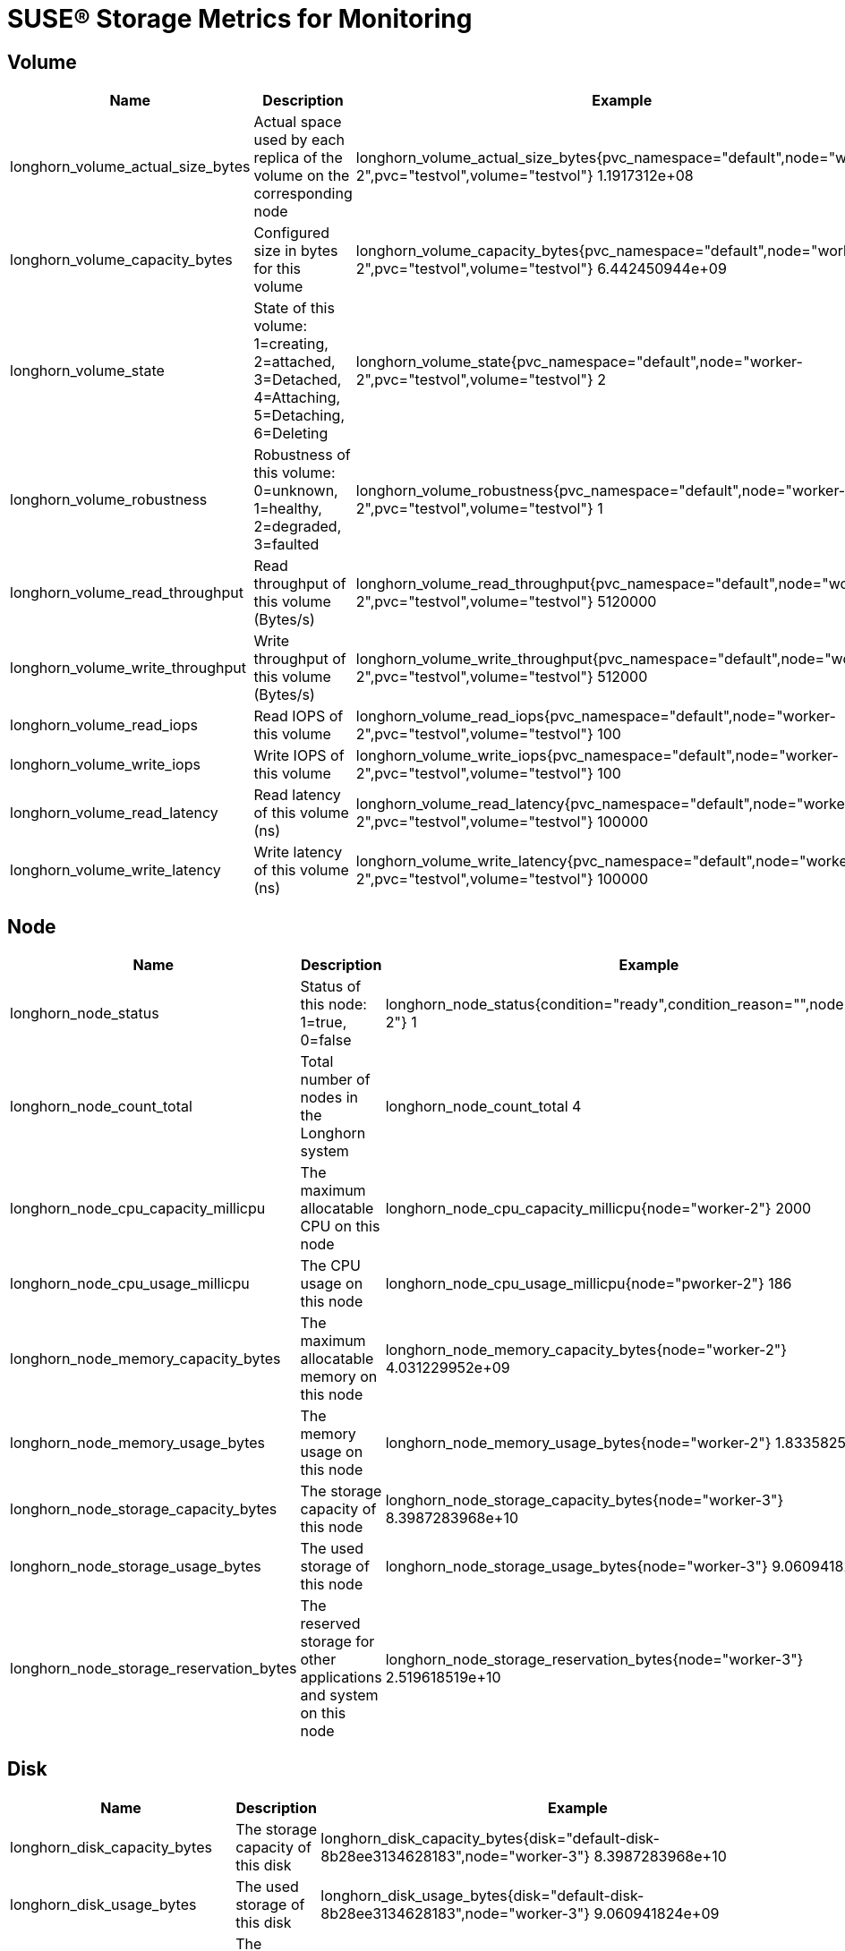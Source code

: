 = SUSE® Storage Metrics for Monitoring
:current-version: {page-component-version}

== Volume

|===
| Name | Description | Example

| longhorn_volume_actual_size_bytes
| Actual space used by each replica of the volume on the corresponding node
| longhorn_volume_actual_size_bytes{pvc_namespace="default",node="worker-2",pvc="testvol",volume="testvol"} 1.1917312e+08

| longhorn_volume_capacity_bytes
| Configured size in bytes for this volume
| longhorn_volume_capacity_bytes{pvc_namespace="default",node="worker-2",pvc="testvol",volume="testvol"} 6.442450944e+09

| longhorn_volume_state
| State of this volume: 1=creating, 2=attached, 3=Detached, 4=Attaching, 5=Detaching, 6=Deleting
| longhorn_volume_state{pvc_namespace="default",node="worker-2",pvc="testvol",volume="testvol"} 2

| longhorn_volume_robustness
| Robustness of this volume: 0=unknown, 1=healthy, 2=degraded, 3=faulted
| longhorn_volume_robustness{pvc_namespace="default",node="worker-2",pvc="testvol",volume="testvol"} 1

| longhorn_volume_read_throughput
| Read throughput of this volume (Bytes/s)
| longhorn_volume_read_throughput{pvc_namespace="default",node="worker-2",pvc="testvol",volume="testvol"} 5120000

| longhorn_volume_write_throughput
| Write throughput of this volume (Bytes/s)
| longhorn_volume_write_throughput{pvc_namespace="default",node="worker-2",pvc="testvol",volume="testvol"} 512000

| longhorn_volume_read_iops
| Read IOPS of this volume
| longhorn_volume_read_iops{pvc_namespace="default",node="worker-2",pvc="testvol",volume="testvol"} 100

| longhorn_volume_write_iops
| Write IOPS of this volume
| longhorn_volume_write_iops{pvc_namespace="default",node="worker-2",pvc="testvol",volume="testvol"} 100

| longhorn_volume_read_latency
| Read latency of this volume (ns)
| longhorn_volume_read_latency{pvc_namespace="default",node="worker-2",pvc="testvol",volume="testvol"} 100000

| longhorn_volume_write_latency
| Write latency of this volume (ns)
| longhorn_volume_write_latency{pvc_namespace="default",node="worker-2",pvc="testvol",volume="testvol"} 100000
|===

== Node

|===
| Name | Description | Example

| longhorn_node_status
| Status of this node: 1=true, 0=false
| longhorn_node_status{condition="ready",condition_reason="",node="worker-2"} 1

| longhorn_node_count_total
| Total number of nodes in the Longhorn system
| longhorn_node_count_total 4

| longhorn_node_cpu_capacity_millicpu
| The maximum allocatable CPU on this node
| longhorn_node_cpu_capacity_millicpu{node="worker-2"} 2000

| longhorn_node_cpu_usage_millicpu
| The CPU usage on this node
| longhorn_node_cpu_usage_millicpu{node="pworker-2"} 186

| longhorn_node_memory_capacity_bytes
| The maximum allocatable memory on this node
| longhorn_node_memory_capacity_bytes{node="worker-2"} 4.031229952e+09

| longhorn_node_memory_usage_bytes
| The memory usage on this node
| longhorn_node_memory_usage_bytes{node="worker-2"} 1.833582592e+09

| longhorn_node_storage_capacity_bytes
| The storage capacity of this node
| longhorn_node_storage_capacity_bytes{node="worker-3"} 8.3987283968e+10

| longhorn_node_storage_usage_bytes
| The used storage of this node
| longhorn_node_storage_usage_bytes{node="worker-3"} 9.060941824e+09

| longhorn_node_storage_reservation_bytes
| The reserved storage for other applications and system on this node
| longhorn_node_storage_reservation_bytes{node="worker-3"} 2.519618519e+10
|===

== Disk

|===
| Name | Description | Example

| longhorn_disk_capacity_bytes
| The storage capacity of this disk
| longhorn_disk_capacity_bytes{disk="default-disk-8b28ee3134628183",node="worker-3"} 8.3987283968e+10

| longhorn_disk_usage_bytes
| The used storage of this disk
| longhorn_disk_usage_bytes{disk="default-disk-8b28ee3134628183",node="worker-3"} 9.060941824e+09

| longhorn_disk_reservation_bytes
| The reserved storage for other applications and system on this disk
| longhorn_disk_reservation_bytes{disk="default-disk-8b28ee3134628183",node="worker-3"} 2.519618519e+10

| longhorn_disk_status
| The status of this disk
| longhorn_disk_status{condition="ready",condition_reason="",disk="default-disk-ca0300000000",node="worker-3"}
|===

== Instance Manager

|===
| Name | Description | Example

| longhorn_instance_manager_cpu_usage_millicpu
| The cpu usage of this longhorn instance manager
| longhorn_instance_manager_cpu_usage_millicpu{instance_manager="instance-manager-e-2189ed13",instance_manager_type="engine",node="worker-2"} 80

| longhorn_instance_manager_cpu_requests_millicpu
| Requested CPU resources in kubernetes of this Longhorn instance manager
| longhorn_instance_manager_cpu_requests_millicpu{instance_manager="instance-manager-e-2189ed13",instance_manager_type="engine",node="worker-2"} 250

| longhorn_instance_manager_memory_usage_bytes
| The memory usage of this longhorn instance manager
| longhorn_instance_manager_memory_usage_bytes{instance_manager="instance-manager-e-2189ed13",instance_manager_type="engine",node="worker-2"} 2.4072192e+07

| longhorn_instance_manager_memory_requests_bytes
| Requested memory in Kubernetes of this longhorn instance manager
| longhorn_instance_manager_memory_requests_bytes{instance_manager="instance-manager-e-2189ed13",instance_manager_type="engine",node="worker-2"} 0

| longhorn_instance_manager_proxy_grpc_connection
| The number of proxy gRPC connection of this longhorn instance manager
| longhorn_instance_manager_proxy_grpc_connection{instance_manager="instance-manager-e-814dfd05", instance_manager_type="engine", node="worker-2"} 0
|===

== Manager

|===
| Name | Description | Example

| longhorn_manager_cpu_usage_millicpu
| The CPU usage of this Longhorn Manager
| longhorn_manager_cpu_usage_millicpu{manager="longhorn-manager-5rx2n",node="worker-2"} 27

| longhorn_manager_memory_usage_bytes
| The memory usage of this Longhorn Manager
| longhorn_manager_memory_usage_bytes{manager="longhorn-manager-5rx2n",node="worker-2"} 2.6144768e+07
|===

== Backup

|===
| Name | Description | Example

| longhorn_backup_actual_size_bytes
| Actual size of this backup
| longhorn_backup_actual_size_bytes{backup="backup-4ab66eca0d60473e",volume="testvol", recurring_job="backup"} 6.291456e+07

| longhorn_backup_state
| State of this backup: 0=New, 1=Pending, 2=InProgress, 3=Completed, 4=Error, 5=Unknown
| longhorn_backup_state{backup="backup-4ab66eca0d60473e",volume="testvol", recurring_job=""} 3
|===

== Snapshot

|===
| Name | Description | Example

| longhorn_snapshot_actual_size_bytes
| Actual size of this snapshot
| longhorn_snapshot_actual_size_bytes{snapshot="f4468111-2efa-45f5-aef6-63109e30d92c",user_created="false",volume="testvol"} 1.048576e+07
|===

== BackingImage

|===
| Name | Description | Example

| longhorn_backing_image_actual_size_bytes
| Actual size of this backing image
| longhorn_backing_image_actual_size_bytes{backing_image="parrot",disk="ca203ce8-2cad-4cd1-92a7-542851f50518",node="kworker1"} 3.3554432e+07

| longhorn_backing_image_state
| State of this backing image: 0=Pending, 1=Starting, 2=InProgress, 3=ReadyForTransfer, 4=Ready, 5=Failed, 6=FailedAndCleanUp, 7=Unknown
| longhorn_backing_image_state{backing_image="parrot",disk="ca203ce8-2cad-4cd1-92a7-542851f50518",node="kworker1"} 4
|===

== BackupBackingImage

|===
| Name | Description | Example

| longhorn_backup_backing_image_actual_size_bytes
| Actual size of this backup backing image
| longhorn_backup_backing_image_actual_size_bytes{backup_backing_image="parrot"} 3.3554432e+07

| longhorn_backup_backing_image_state
| State of this backup backing image: 0=New, 1=Pending, 2=InProgress, 3=Completed, 4=Error, 5=Unknown
| longhorn_backup_backing_image_state{backup_backing_image="parrot"} 3
|===

## CSI

The CSI sidecar component has built-in metrics for users to get insights into CSI operations. The CSI operations metrics cover total count, error count, and call latency. Longhorn enables the metrics by adding the flag `--http-endpoint` for each CSI sidecar component. You can use https://github.com/prometheus-operator/prometheus-operator/blob/main/Documentation/api.md#podmonitor[Prometheus's PodMonitor] to collect these metrics. 

|===
| Name | Port

| longhorn-csi-attacher
| 8000

| longhorn-csi-provisioner
| 8000

| longhorn-csi-resizer
| 8000

| longhorn-csi-snapshotter
| 8000
|===

The metrics provided by the CSI sidecar component are provided in a histogram format. For example, you can obtain metrics observing the time it takes to create a Longhorn Volume for the PVC.

----
csi_sidecar_operations_seconds_bucket{driver_name="driver.longhorn.io",grpc_status_code="OK",method_name="/csi.v1.Controller/ControllerPublishVolume",le="0.1"} 0
csi_sidecar_operations_seconds_bucket{driver_name="driver.longhorn.io",grpc_status_code="OK",method_name="/csi.v1.Controller/ControllerPublishVolume",le="0.25"} 0
csi_sidecar_operations_seconds_bucket{driver_name="driver.longhorn.io",grpc_status_code="OK",method_name="/csi.v1.Controller/ControllerPublishVolume",le="0.5"} 0
csi_sidecar_operations_seconds_bucket{driver_name="driver.longhorn.io",grpc_status_code="OK",method_name="/csi.v1.Controller/ControllerPublishVolume",le="1"} 0
csi_sidecar_operations_seconds_bucket{driver_name="driver.longhorn.io",grpc_status_code="OK",method_name="/csi.v1.Controller/ControllerPublishVolume",le="2.5"} 3
csi_sidecar_operations_seconds_bucket{driver_name="driver.longhorn.io",grpc_status_code="OK",method_name="/csi.v1.Controller/ControllerPublishVolume",le="5"} 3
csi_sidecar_operations_seconds_bucket{driver_name="driver.longhorn.io",grpc_status_code="OK",method_name="/csi.v1.Controller/ControllerPublishVolume",le="10"} 3
csi_sidecar_operations_seconds_bucket{driver_name="driver.longhorn.io",grpc_status_code="OK",method_name="/csi.v1.Controller/ControllerPublishVolume",le="15"} 9
csi_sidecar_operations_seconds_bucket{driver_name="driver.longhorn.io",grpc_status_code="OK",method_name="/csi.v1.Controller/ControllerPublishVolume",le="25"} 9
csi_sidecar_operations_seconds_bucket{driver_name="driver.longhorn.io",grpc_status_code="OK",method_name="/csi.v1.Controller/ControllerPublishVolume",le="50"} 9
csi_sidecar_operations_seconds_bucket{driver_name="driver.longhorn.io",grpc_status_code="OK",method_name="/csi.v1.Controller/ControllerPublishVolume",le="120"} 9
csi_sidecar_operations_seconds_bucket{driver_name="driver.longhorn.io",grpc_status_code="OK",method_name="/csi.v1.Controller/ControllerPublishVolume",le="300"} 9
csi_sidecar_operations_seconds_bucket{driver_name="driver.longhorn.io",grpc_status_code="OK",method_name="/csi.v1.Controller/ControllerPublishVolume",le="600"} 9
csi_sidecar_operations_seconds_bucket{driver_name="driver.longhorn.io",grpc_status_code="OK",method_name="/csi.v1.Controller/ControllerPublishVolume",le="+Inf"} 9
csi_sidecar_operations_seconds_sum{driver_name="driver.longhorn.io",grpc_status_code="OK",method_name="/csi.v1.Controller/ControllerPublishVolume"} 66.816478825
csi_sidecar_operations_seconds_count{driver_name="driver.longhorn.io",grpc_status_code="OK",method_name="/csi.v1.Controller/ControllerPublishVolume"} 9
----